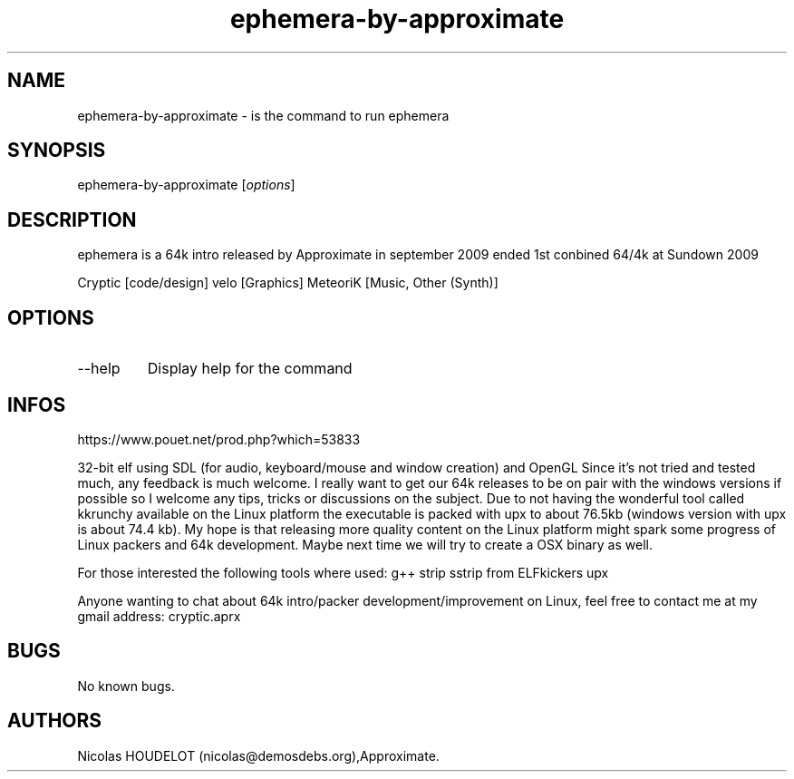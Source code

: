 .\" Automatically generated by Pandoc 3.1.3
.\"
.\" Define V font for inline verbatim, using C font in formats
.\" that render this, and otherwise B font.
.ie "\f[CB]x\f[]"x" \{\
. ftr V B
. ftr VI BI
. ftr VB B
. ftr VBI BI
.\}
.el \{\
. ftr V CR
. ftr VI CI
. ftr VB CB
. ftr VBI CBI
.\}
.TH "ephemera-by-approximate" "6" "2024-03-19" "ephemera User Manuals" ""
.hy
.SH NAME
.PP
ephemera-by-approximate - is the command to run ephemera
.SH SYNOPSIS
.PP
ephemera-by-approximate [\f[I]options\f[R]]
.SH DESCRIPTION
.PP
ephemera is a 64k intro released by Approximate in september 2009 ended
1st conbined 64/4k at Sundown 2009
.PP
Cryptic [code/design] velo [Graphics] MeteoriK [Music, Other (Synth)]
.SH OPTIONS
.TP
--help
Display help for the command
.SH INFOS
.PP
https://www.pouet.net/prod.php?which=53833
.PP
32-bit elf using SDL (for audio, keyboard/mouse and window creation) and
OpenGL Since it\[cq]s not tried and tested much, any feedback is much
welcome.
I really want to get our 64k releases to be on pair with the windows
versions if possible so I welcome any tips, tricks or discussions on the
subject.
Due to not having the wonderful tool called kkrunchy available on the
Linux platform the executable is packed with upx to about 76.5kb
(windows version with upx is about 74.4 kb).
My hope is that releasing more quality content on the Linux platform
might spark some progress of Linux packers and 64k development.
Maybe next time we will try to create a OSX binary as well.
.PP
For those interested the following tools where used: g++ strip sstrip
from ELFkickers upx
.PP
Anyone wanting to chat about 64k intro/packer development/improvement on
Linux, feel free to contact me at my gmail address: cryptic.aprx
.SH BUGS
.PP
No known bugs.
.SH AUTHORS
Nicolas HOUDELOT (nicolas\[at]demosdebs.org),Approximate.
